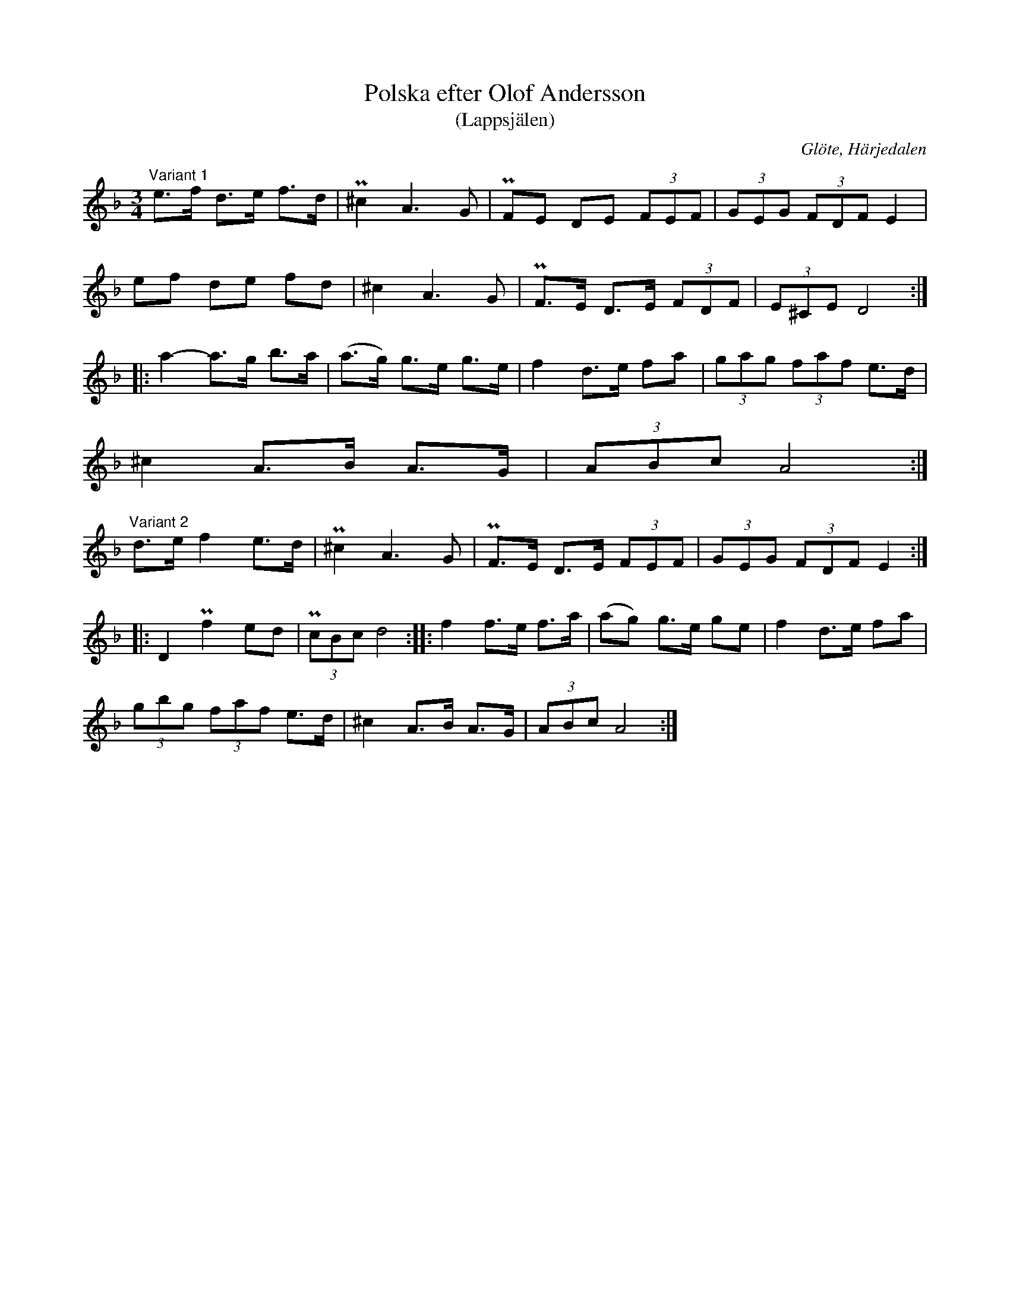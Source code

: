 %%abc-charset utf-8

X: 674
T: Polska efter Olof Andersson
T: (Lappsjälen)
S: efter Olof Andersson
O: Glöte, Härjedalen
B: EÖ, nr 674
R: Polska
Z: Nils L
M: 3/4
L: 1/8
K: Dm
"^Variant 1"e>f d>e f>d | P^c2 A2>G2 | PFE  DE  (3FEF | (3GEG  (3FDF E2 |
ef  de  fd  | ^c2  A2>G2 | PF>E D>E (3FDF | (3E^CE D4       ::
a2- a>g b>a | (a>g) g>e g>e | f2 d>e fa | (3gag (3faf e>d |
^c2 A>B A>G | (3ABc A4 :|]
"^Variant 2" d>e f2 e>d | P^c2 A2>G2 | PF>E D>E (3FEF | (3GEG (3FDF E2 ::
D2 Pf2 ed | (3PcBc d4 :: f2 f>e f>a | (ag) g>e ge | f2 d>e fa |
(3gbg (3faf e>d | ^c2 A>B A>G | (3ABc A4 :|

